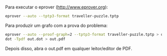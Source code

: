 
Para executar o eprover (http://www.eprover.org):

#+BEGIN_SRC bash
eprover --auto --tptp3-format traveller-puzzle.tptp
#+END_SRC

Para produzir um grafo com a prova do problema:

#+BEGIN_SRC bash
eprover --auto --proof-graph=2 --tptp3-format traveller-puzzle.tptp > out.dot
dot -Tpdf out.dot > out.pdf
#+END_SRC

Depois disso, abra o out.pdf em qualquer leitor/editor de PDF.




